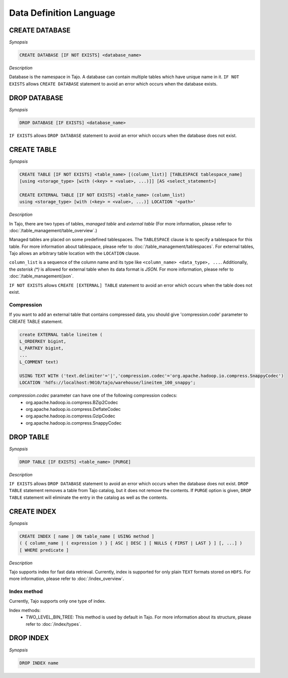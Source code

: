 ************************
Data Definition Language
************************

========================
CREATE DATABASE
========================

*Synopsis*

.. code-block:: sql

  CREATE DATABASE [IF NOT EXISTS] <database_name>

*Description*

Database is the namespace in Tajo. A database can contain multiple tables which have unique name in it.
``IF NOT EXISTS`` allows ``CREATE DATABASE`` statement to avoid an error which occurs when the database exists.

========================
DROP DATABASE
========================

*Synopsis*

.. code-block:: sql

  DROP DATABASE [IF EXISTS] <database_name>

``IF EXISTS`` allows ``DROP DATABASE`` statement to avoid an error which occurs when the database does not exist.

========================
CREATE TABLE
========================

*Synopsis*

.. code-block:: sql

  CREATE TABLE [IF NOT EXISTS] <table_name> [(column_list)] [TABLESPACE tablespace_name]
  [using <storage_type> [with (<key> = <value>, ...)]] [AS <select_statement>]

  CREATE EXTERNAL TABLE [IF NOT EXISTS] <table_name> (column_list)
  using <storage_type> [with (<key> = <value>, ...)] LOCATION '<path>'

*Description*

In Tajo, there are two types of tables, `managed table` and `external table` (For more information, please refer to :doc:`/table_management/table_overview`.)

Managed tables are placed on some predefined tablespaces. The ``TABLESPACE`` clause is to specify a tablespace for this table. For more information about tablespace, please refer to :doc:`/table_management/tablespaces`. For external tables, Tajo allows an arbitrary table location with the ``LOCATION`` clause.

``column_list`` is a sequence of the column name and its type like ``<column_name> <data_type>, ...``. Additionally, the `asterisk (*)` is allowed for external table when its data format is `JSON`. For more information, please refer to :doc:`/table_management/json`.

``IF NOT EXISTS`` allows ``CREATE [EXTERNAL] TABLE`` statement to avoid an error which occurs when the table does not exist.

------------------------
 Compression
------------------------

If you want to add an external table that contains compressed data, you should give 'compression.code' parameter to CREATE TABLE statement.

.. code-block:: sql

  create EXTERNAL table lineitem (
  L_ORDERKEY bigint, 
  L_PARTKEY bigint, 
  ...
  L_COMMENT text) 

  USING TEXT WITH ('text.delimiter'='|','compression.codec'='org.apache.hadoop.io.compress.SnappyCodec')
  LOCATION 'hdfs://localhost:9010/tajo/warehouse/lineitem_100_snappy';

`compression.codec` parameter can have one of the following compression codecs:
  * org.apache.hadoop.io.compress.BZip2Codec
  * org.apache.hadoop.io.compress.DeflateCodec
  * org.apache.hadoop.io.compress.GzipCodec
  * org.apache.hadoop.io.compress.SnappyCodec 

========================
 DROP TABLE
========================

*Synopsis*

.. code-block:: sql

  DROP TABLE [IF EXISTS] <table_name> [PURGE]

*Description*

``IF EXISTS`` allows ``DROP DATABASE`` statement to avoid an error which occurs when the database does not exist. ``DROP TABLE`` statement removes a table from Tajo catalog, but it does not remove the contents. If ``PURGE`` option is given, ``DROP TABLE`` statement will eliminate the entry in the catalog as well as the contents.

========================
 CREATE INDEX
========================

*Synopsis*

.. code-block:: sql

  CREATE INDEX [ name ] ON table_name [ USING method ]
  ( { column_name | ( expression ) } [ ASC | DESC ] [ NULLS { FIRST | LAST } ] [, ...] )
  [ WHERE predicate ]

*Description*

Tajo supports index for fast data retrieval. Currently, index is supported for only plain ``TEXT`` formats stored on ``HDFS``.
For more information, please refer to :doc:`/index_overview`.

------------------------
 Index method
------------------------

Currently, Tajo supports only one type of index.

Index methods:
  * TWO_LEVEL_BIN_TREE: This method is used by default in Tajo. For more information about its structure, please refer to :doc:`/index/types`.

========================
 DROP INDEX
========================

*Synopsis*

.. code-block:: sql

  DROP INDEX name
